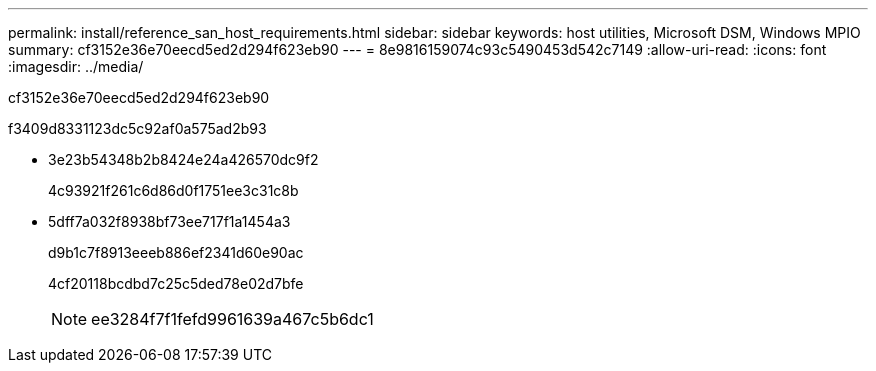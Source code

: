 ---
permalink: install/reference_san_host_requirements.html 
sidebar: sidebar 
keywords: host utilities, Microsoft DSM, Windows MPIO 
summary: cf3152e36e70eecd5ed2d294f623eb90 
---
= 8e9816159074c93c5490453d542c7149
:allow-uri-read: 
:icons: font
:imagesdir: ../media/


[role="lead"]
cf3152e36e70eecd5ed2d294f623eb90

f3409d8331123dc5c92af0a575ad2b93

* 3e23b54348b2b8424e24a426570dc9f2
+
4c93921f261c6d86d0f1751ee3c31c8b

* 5dff7a032f8938bf73ee717f1a1454a3
+
d9b1c7f8913eeeb886ef2341d60e90ac

+
4cf20118bcdbd7c25c5ded78e02d7bfe

+

NOTE: ee3284f7f1fefd9961639a467c5b6dc1


